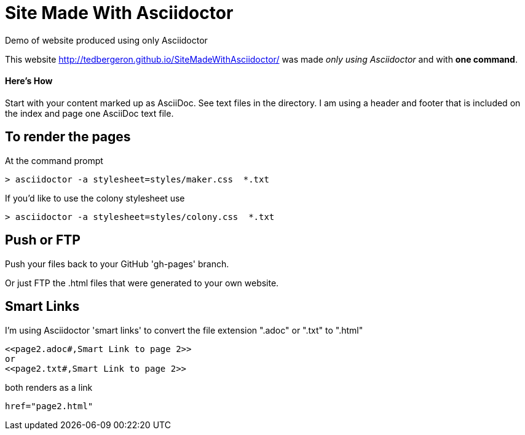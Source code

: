 = Site Made With Asciidoctor
Demo of website produced using only Asciidoctor

This website http://tedbergeron.github.io/SiteMadeWithAsciidoctor/ was made _only using Asciidoctor_ and with *one command*.

==== Here's How
Start with your content marked up as AsciiDoc. See text files in the directory. I am using a header and footer that is included on the index and page one AsciiDoc text file.

== To render the pages

At the command prompt

 > asciidoctor -a stylesheet=styles/maker.css  *.txt

If you'd like to use the colony stylesheet use

 > asciidoctor -a stylesheet=styles/colony.css  *.txt

== Push or FTP

Push your files back to your GitHub 'gh-pages' branch.

Or just FTP the .html files that were generated to your own website.

== Smart Links

I'm using Asciidoctor 'smart links' to convert the file extension ".adoc" or ".txt" to ".html"

 <<page2.adoc#,Smart Link to page 2>>
 or
 <<page2.txt#,Smart Link to page 2>>

both renders as a link

 href="page2.html"
